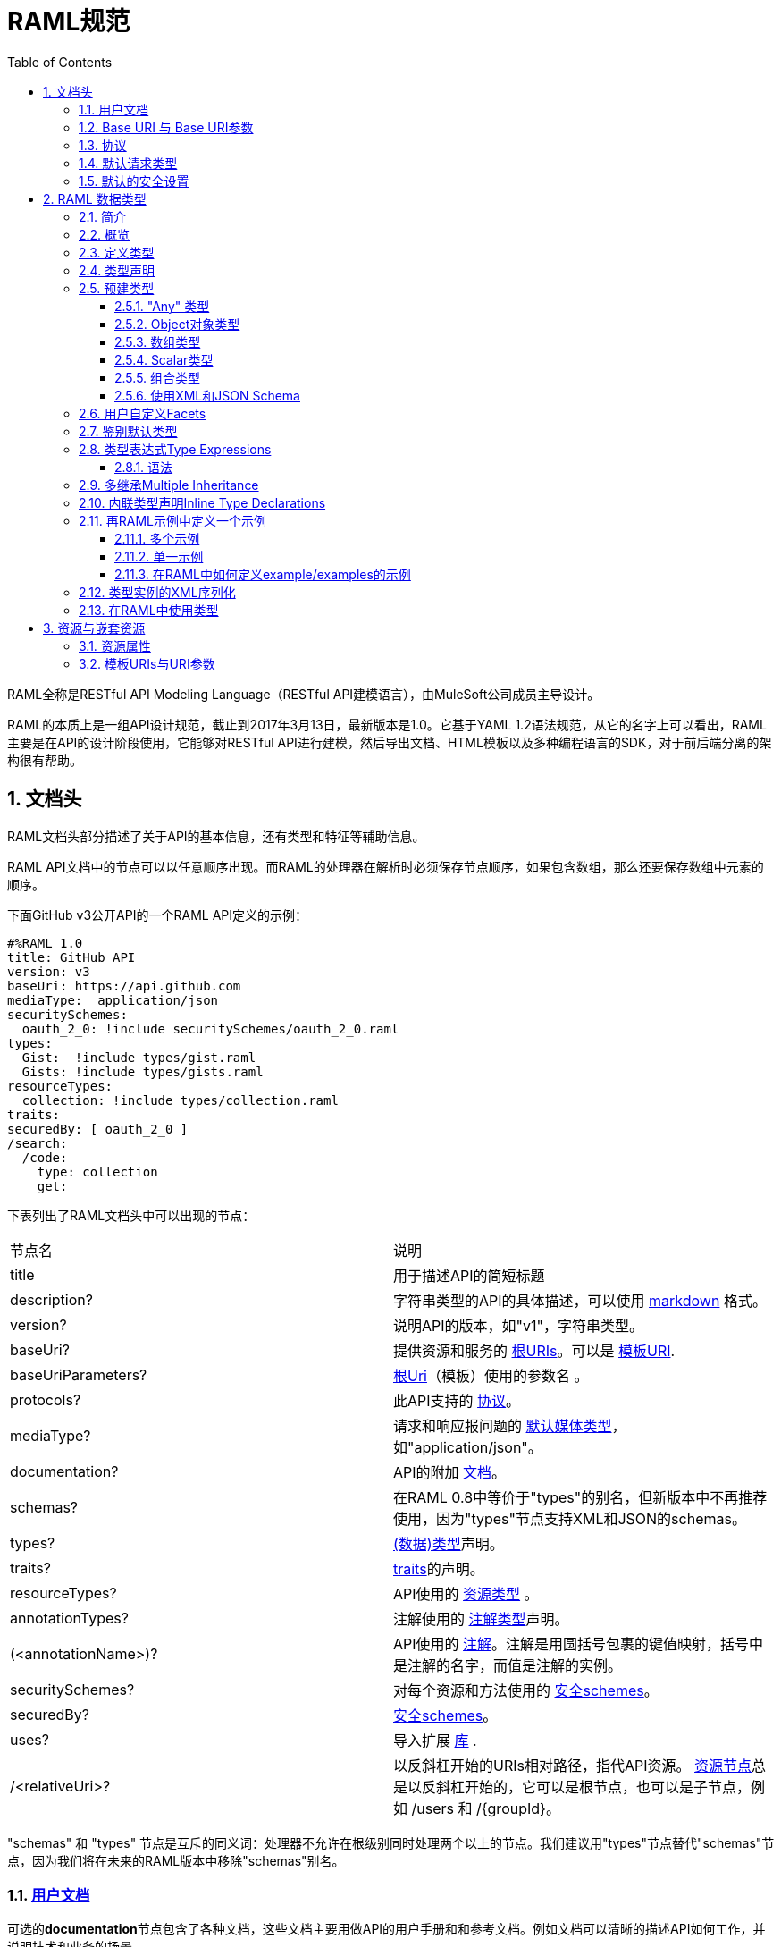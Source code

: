= RAML规范
:doctype: book
:encoding: utf-8
:lang: zh-cn
:toc: left
:toclevels: 3
:icons:
:numbered:

RAML全称是RESTful API Modeling Language（RESTful API建模语言），由MuleSoft公司成员主导设计。

RAML的本质上是一组API设计规范，截止到2017年3月13日，最新版本是1.0。它基于YAML 1.2语法规范，从它的名字上可以看出，RAML主要是在API的设计阶段使用，它能够对RESTful API进行建模，然后导出文档、HTML模板以及多种编程语言的SDK，对于前后端分离的架构很有帮助。

== 文档头

RAML文档头部分描述了关于API的基本信息，还有类型和特征等辅助信息。

RAML API文档中的节点可以以任意顺序出现。而RAML的处理器在解析时必须保存节点顺序，如果包含数组，那么还要保存数组中元素的顺序。

下面GitHub v3公开API的一个RAML API定义的示例：

[source,java]
----
#%RAML 1.0
title: GitHub API
version: v3
baseUri: https://api.github.com
mediaType:  application/json
securitySchemes:
  oauth_2_0: !include securitySchemes/oauth_2_0.raml
types:
  Gist:  !include types/gist.raml
  Gists: !include types/gists.raml
resourceTypes:
  collection: !include types/collection.raml
traits:
securedBy: [ oauth_2_0 ]
/search:
  /code:
    type: collection
    get:
----

下表列出了RAML文档头中可以出现的节点：

|====
| 节点名 | 说明
| title | 用于描述API的简短标题
| description? | 字符串类型的API的具体描述，可以使用 https://github.com/raml-org/raml-spec/blob/master/versions/raml-10/raml-10.md/#markdown[markdown] 格式。
| version? | 说明API的版本，如"v1"，字符串类型。
| baseUri? | 提供资源和服务的 https://github.com/raml-org/raml-spec/blob/master/versions/raml-10/raml-10.md/#base-uri-and-base-uri-parameters[根URIs]。可以是 https://github.com/raml-org/raml-spec/blob/master/versions/raml-10/raml-10.md/#template-uri[模板URI].
| baseUriParameters? |  https://github.com/raml-org/raml-spec/blob/master/versions/raml-10/raml-10.md/#base-uri-and-base-uri-parameters[根Uri]（模板）使用的参数名 。
| protocols? | 此API支持的 https://github.com/raml-org/raml-spec/blob/master/versions/raml-10/raml-10.md/#protocols[协议]。
| mediaType? | 请求和响应报问题的 https://github.com/raml-org/raml-spec/blob/master/versions/raml-10/raml-10.md/#default-media-types[默认媒体类型]，如"application/json"。
| documentation? | API的附加 https://github.com/raml-org/raml-spec/blob/master/versions/raml-10/raml-10.md/#user-documentation[文档]。
| schemas? | 在RAML 0.8中等价于"types"的别名，但新版本中不再推荐使用，因为"types"节点支持XML和JSON的schemas。
| types? | https://github.com/raml-org/raml-spec/blob/master/versions/raml-10/raml-10.md/#defining-types[(数据)类型]声明。
| traits? | https://github.com/raml-org/raml-spec/blob/master/versions/raml-10/raml-10.md/#resource-types-and-traits[traits]的声明。
| resourceTypes? | API使用的 https://github.com/raml-org/raml-spec/blob/master/versions/raml-10/raml-10.md/#resource-types-and-traits[资源类型] 。
| annotationTypes? | 注解使用的 https://github.com/raml-org/raml-spec/blob/master/versions/raml-10/raml-10.md/#declaring-annotation-types[注解类型]声明。
| (<annotationName>)? | API使用的 https://github.com/raml-org/raml-spec/blob/master/versions/raml-10/raml-10.md/#annotations[注解]。注解是用圆括号包裹的键值映射，括号中是注解的名字，而值是注解的实例。
| securitySchemes? | 对每个资源和方法使用的 https://github.com/raml-org/raml-spec/blob/master/versions/raml-10/raml-10.md/#security-schemes[安全schemes]。
| securedBy? | https://github.com/raml-org/raml-spec/blob/master/versions/raml-10/raml-10.md/#applying-security-schemes[安全schemes]。
| uses? | 导入扩展 https://github.com/raml-org/raml-spec/blob/master/versions/raml-10/raml-10.md/#libraries[库] .
| /<relativeUri>? | 以反斜杠开始的URIs相对路径，指代API资源。 https://github.com/raml-org/raml-spec/blob/master/versions/raml-10/raml-10.md/#resources-and-nested-resources[资源节点]总是以反斜杠开始的，它可以是根节点，也可以是子节点，例如 /users 和 /{groupId}。
|====

"schemas" 和 "types" 节点是互斥的同义词：处理器不允许在根级别同时处理两个以上的节点。我们建议用"types"节点替代"schemas"节点，因为我们将在未来的RAML版本中移除"schemas"别名。

=== https://github.com/raml-org/raml-spec/blob/master/versions/raml-10/raml-10.md/#user-documentation[用户文档]

可选的**documentation**节点包含了各种文档，这些文档主要用做API的用户手册和和参考文档。例如文档可以清晰的描述API如何工作，并说明技术和业务的场景。

documentation节点的值是一个或多个documents，每个document都必须是包含了下面两个键值对的映射：

|====
| 键值 | 描述
| title | 文档标题，必须是非空字符串。
| content | 文档内容。它必须是非空字符串，同时可以使用  https://github.com/raml-org/raml-spec/blob/master/versions/raml-10/raml-10.md/#markdown[markdown]格式。
|====

示例如下：

[source,java]
----
#%RAML 1.0
title: ZEncoder API
baseUri: https://app.zencoder.com/api
documentation:
 - title: Home
   content: |
     Welcome to the _Zencoder API_ Documentation. The _Zencoder API_
     allows you to connect your application to our encoding service
     and encode videos without going through the web interface. You
     may also benefit from one of our
     [integration libraries](https://app.zencoder.com/docs/faq/basics/libraries)
     for different languages.
 - title: Legal
   content: !include docs/legal.markdown
----

=== https://github.com/raml-org/raml-spec/blob/master/versions/raml-10/raml-10.md/#base-uri-and-base-uri-parameters[Base URI 与 Base URI参数]

可选的 **baseUri** 节点指定API的根URI，其值必须是一个字符串，同时还要符合 https://www.ietf.org/rfc/rfc2396.txt[RFC2396] 或者 https://github.com/raml-org/raml-spec/blob/master/versions/raml-10/raml-10.md/#template-uri[URI模板]规范。

如果 baseUri 值是一个 https://github.com/raml-org/raml-spec/blob/master/versions/raml-10/raml-10.md/#template-uri[URI模板]，那么可以使用base URI参数：

|====
| URI Parameter | 值
| version | 根级别版本的值
|====

任何出现在baseUri中的URI模板参数都可以通过 **baseUriParameters**  节点在API定义根路径下进行描述。baseUriParameters节点具有和 https://github.com/raml-org/raml-spec/blob/master/versions/raml-10/raml-10.md/#template-uris-and-uri-parameters[uriParameters]一样的结构和语义，除此之外它还指定了URI中的参数。

下面的 RAML API 定义使用了 https://github.com/raml-org/raml-spec/blob/master/versions/raml-10/raml-10.md/#template-uri[URI模板]作为根URI：

[source,java]
----
#%RAML 1.0
title: Salesforce Chatter REST API
version: v28.0
baseUri: https://na1.salesforce.com/services/data/{version}/chatter
----

下面的例子明确指定了一个 base URI 参数：

[source,java]
----
#%RAML 1.0
title: Amazon S3 REST API
version: 1
baseUri: https://{bucketName}.s3.amazonaws.com
baseUriParameters:
  bucketName:
    description: The name of the bucket
----

在baseAPI以一个或多个反斜杠（``/``)结束时，这些末尾的斜线会被忽略。例如下面两个资源的的相对路径是 ``http://api.test.com/common/users`` 和 ``http://api.test.com/common/users/groups``。

[source,java]
----
baseUri: http://api.test.com/common/
/users:
  /groups:
----

下面的例子更复杂，它们的实际资源路径如下：``//api.test.com//common/``, ``//api.test.com//common//users/``, and ``//api.test.com//common//users//groups//``.

[source,java]
----
baseUri: //api.test.com//common//
/:
  /users/:
    /groups//:
----

=== https://github.com/raml-org/raml-spec/blob/master/versions/raml-10/raml-10.md/#protocols[协议]

可选的 **protocols** 节点说明了API支持的协议。如果 protocaols 没有明确指定，那么一或多个protocols会被包含在baseUri节点中。protocals节点必须是非空的字符串数组，可以是HTTP和/或HTTPS，不区分大小写。

参见下方的示例：

[source,java]
----
#%RAML 1.0
title: Salesforce Chatter REST API
version: v28.0
protocols: [ HTTP, HTTPS ]
baseUri: https://na1.salesforce.com/services/data/{version}/chatter
----

=== https://github.com/raml-org/raml-spec/blob/master/versions/raml-10/raml-10.md/#default-media-types[默认请求类型]

**mediaType**这个节点是可选的，它能设置默认的请求或响应类型，

mediaType节点必须是一个字符串序列，它用于说明该URL的内容类型。你可以在 https://tools.ietf.org/html/rfc6838[RFC6838]这个网址去看看支持的媒体类型有哪些。

下面给出了一个json类型的内容的RAML文档示例，这向用户说明：如果请求中没有明确指定媒体类型，那么此API只会接受和响应JSON格式的内容。

[source,java]
----
#%RAML 1.0
title: New API
mediaType: application/json
----

下面这个示例展示了一个可以同时接收和返回Json或xml的RAML片段。

[source,java]
----
#%RAML 1.0
title: New API
mediaType: [ application/json, application/xml ]
----

你可以明确指定哪些类型的内容（Json或xml）可用于哪种请求（POST或GET操作）。下面的片段说明了 ``/list`` 会返回一个JSON或XML的资源，而``/send``只会默认返回JSON类型的资源。详情参见
 https://github.com/raml-org/raml-spec/blob/master/versions/raml-10/raml-10.md/#bodies[body]。

[source,java]
----
#%RAML 1.0
title: New API
mediaType: [ application/json, application/xml ]
types:
  Person:
  Another:
/list:
  get:
    responses:
      200:
        body: Person[]
/send:
  post:
    body:
      application/json:
        type: Another
----

=== https://github.com/raml-org/raml-spec/blob/master/versions/raml-10/raml-10.md/#default-security[默认的安全设置]

**securedBy**节点是可选的，它可以用来设置默认的安全schemes，从而为API的每一个资源的每一个方法添加保护。该节点的值可以是多个security scheme的name。详情参见 https://github.com/raml-org/raml-spec/blob/master/versions/raml-10/raml-10.md/#applying-security-schemes[Applying Security Schemes]，里面说明了应用程序如何通过继承机制解析多个security schemes。

下面的示例展示了一个API，它允许通过OAuth 2.0或者OAuth 1.1协议进行访问：

[source,java]
----
#%RAML 1.0
title: Dropbox API
version: 1
baseUri: https://api.dropbox.com/{version}
securedBy: [ oauth_2_0, oauth_1_0 ]
securitySchemes:
  oauth_2_0: !include securitySchemes/oauth_2_0.raml
  oauth_1_0: !include securitySchemes/oauth_1_0.raml
----

== RAML 数据类型

=== https://github.com/raml-org/raml-spec/blob/master/versions/raml-10/raml-10.md/#introduction-1[简介]

RAML 1.0提出了**数据类型**的概念，它提供了一种便捷而有力的描述API数据的方式。数据类型可以对数据的类型进行声明，从而为其添加可校验的特性。

数据类型可以描述URI的资源、查询参数、请求或响应头，甚至是请求或响应报文体。数据类型可以是预建的或是自定义的。预建的类型可以用于描述出现在API的任何地方的数据。自定义类型可以通过继承的方式，由预建的类型进行衍生，然后像预建的类型那样使用。继承的类型无法创建任何循环依赖，但可以被内联继承。

下面展示了一个RAML示例，它定义了一个User类型，并且声明了firstname, lastname, 以及 age 三个属性，这三个属性分别使用了预建的string和number类型。最后，我们在payload中使用了这个User类型（schema）。

[source,java]
----
#%RAML 1.0
title: API with Types
types:
  User:
    type: object
    properties:
      firstname: string
      lastname:  string
      age:       number
/users/{id}:
  get:
    responses:
      200:
        body:
          application/json:
            type: User
----

RAML类型声明类似于JSON schema定义。事实上，RAML类型可以用于替代JSON和XML schemas，或者用于作为补充。RAML类型的语法被设计得更易于使用，并且比JSON和XML的schemas更简洁，甚至比它们更灵活且更具有表现力。下面的片段展示了多个类型声明的示例：

[source,java]
----
#%RAML 1.0
title: My API with Types
mediaType: application/json
types:
  Org:
    type: object
    properties:
      onCall: AlertableAdmin
      Head: Manager
  Person:
    type: object
    properties:
      firstname: string
      lastname:  string
      title?:    string
  Phone:
    type: string
    pattern: "[0-9|-]+"
  Manager:
    type: Person
    properties:
      reports: Person[]
      phone:  Phone
  Admin:
    type: Person
    properties:
      clearanceLevel:
        enum: [ low, high ]
  AlertableAdmin:
    type: Admin
    properties:
      phone: Phone
  Alertable: Manager | AlertableAdmin
/orgs/{orgId}:
  get:
    responses:
      200:
        body:
          application/json:
            type: Org
----


=== 概览

这一节是一个概览。

RAML类型系统的灵感来源于Java，同时又和XSD和Json Schemas类似。

RAML类型概览：

*   Types和Java类很相似。
    **   Types借鉴了JSON Schema，XSD，以及其他面向对象语言的类型的特性。
*   你可以通过继承其他类型来定义一个新的类型。
    **   和Java不同，RAML类型可以进行多继承。
*   Types可以划分为四种：外部（扩展）类型、对象类型、数组类型、scalar（标量）类型。
*   Types可以定义两种成员：**properties（属性）**和**facets（面）**。二者都可以被继承。
    **   **Properties（属性）**非常常见，对象由属性组成。
    **   **Facets（面）**是比较特别配置，你可以通过facet值的特征来描述类型。例如minLength（最小长度）和maxLength(最大长度）。
*   只有对象类型可以声明属性，但所有的类型都可以声明facets（面）。
*   你可以通过实现facets，给facets一个具体的值，从而指定scalar类型。
*   为了指定一个对象类型，你需要定义属性。

=== https://github.com/raml-org/raml-spec/blob/master/versions/raml-10/raml-10.md/#defining-types[定义类型]

类型可以通过继承API预定义类型来声明一个新的类型，在API的根节点下，**types**节点是可选的，你也可以直接包含另一个RAML库。你应该使用 https://github.com/raml-org/raml-spec/blob/master/versions/raml-10/raml-10.md/#type-declarations[键值对（map）]的方式来声明一个类型，就像下面这样：

[source,java]
----
types:
  Person: # key name
    # value is a type declaration
----

=== https://github.com/raml-org/raml-spec/blob/master/versions/raml-10/raml-10.md/#type-declarations[类型声明]

类型声明可以通过添加功能性facets（例如属性）或非功能性的facets（例如描述），来引用、封装或者继承其他类型，同样，也可以使用指代其他类型的**类型表达式**。下面的表格展示了所有类型声明可以使用的facet：

|====
| Facet | 描述
| default? | 类型的默认值。API请求如果没有找到实例的类型，例如一个查询参数没有被指定类型时，API必须将其指定为default中描述的一种默认类型。类似的，API响应如果没有指定实例类型，那么客户端必须将服务器响应的实例指定为default中描述的特定类型。URI参数则比较特殊，如果某个指定了默认facet的URI参数没有获取到，那么客户端必须用一个默认值来代替它。
| schema? | 等价于"type"的别名，RAML 0.8中已经不再建议使用。后续的RAML API版本中会将此Facet移除，并用"type"来替代它。"type"同时支持XML和Json。
| type? | 当前类型继承或封装的一个类型。它的值只能是：a) 用户自定义类型名； b) RAML预建类型名(object对象, array数组, 或者scalar类型； c) 一个内联（匿名）类型的声明。
| example? | 一个关于此类型如何使用的示例。可以通过文档生成器来生成一个此类的对象的值，在"examples"facet被定义的时候，此facet不可用。详情参见 https://github.com/raml-org/raml-spec/blob/master/versions/raml-10/raml-10.md/#defining-examples-in-raml[Examples]。
| examples? | 此类型的示例（多个）。详情参见 https://github.com/raml-org/raml-spec/blob/master/versions/raml-10/raml-10.md/#defining-examples-in-raml[Examples]。
| displayName? | 可选的facet，用于向阅读者展示一个友好的名称。
| description? | 类型的详细描述。它的值可以是字符串，也可以是 https://github.com/raml-org/raml-spec/blob/master/versions/raml-10/raml-10.md/#markdown[markdown]格式。
| (<annotationName>)? | 此API所使用的https://github.com/raml-org/raml-spec/blob/master/versions/raml-10/raml-10.md/#annotations[注解]。每个注解都是用括号包围起来的键值对。
| facets? | 附加的一个Map，它会为每一个继承此类型的子类型添加此facets限制。详情参见 https://github.com/raml-org/raml-spec/blob/master/versions/raml-10/raml-10.md/#user-defined-facets[用户自定义Facets] 。
| xml? | 为此类型添加 https://github.com/raml-org/raml-spec/blob/master/versions/raml-10/raml-10.md/#xml-serialization-of-type-instances[类型实例的XML序列化]功能。
| enum? | 此类型可用的枚举值，可以是数组。当配置此facet之后，此类型的值只能是此facet列表的值中的其中之一。
|====

"schema"和"type"这两个facets只能择一而使用，下面是两个错误的示例：

[source,java]
----
types:
  Person:
    schema: # invalid as mutually exclusive with `type`
    type: # invalid as mutually exclusive with `schema`
----

[source,java]
----
/resource:
  get:
    responses:
      200:
        body:
          application/json: # start type declaration
            schema: # invalid as mutually exclusive with `type`
            type: # invalid as mutually exclusive with `schema`
----

官方建议用"type"来代替"schema"，因为schema在后续RAML版本中不再建议使用，而且"type"标签同时支持XML和JSON schema。

=== 预建类型

RAML类型系统定义了下列预建类型：

*   https://github.com/raml-org/raml-spec/blob/master/versions/raml-10/raml-10.md/#the-any-type[any任意]
*   https://github.com/raml-org/raml-spec/blob/master/versions/raml-10/raml-10.md/#object-type[object对象]
*   https://github.com/raml-org/raml-spec/blob/master/versions/raml-10/raml-10.md/#array-type[array数组]
*   https://github.com/raml-org/raml-spec/blob/master/versions/raml-10/raml-10.md/#union-type[union组合]类型表达式
*   https://github.com/raml-org/raml-spec/blob/master/versions/raml-10/raml-10.md/#scalar-types[scalar类型]：number数字, boolean布尔, string字符串, date-only单日期, time-only单时间, datetime-only单日期时间, datetime日期时间, file文件, integer整型, 或者nil空。

作为附加的预建类型，RAML类型系统也允许定义  https://github.com/raml-org/raml-spec/blob/master/versions/raml-10/raml-10.md/#using-xml-and-json-schema[JSON或XML schema]。

下图展示了一个继承树，所有的类型都是由顶级类型 ``any`` 派生出来的：

image::images/Image-070417-112719.432.png[]

==== "Any" 类型

任何类型的都是由 ``any``类型派生出来的，所有类型都默认继承它（无论你是否显式继承）。上图中的基本类型都派生自``any``，``any``是所有类型的顶级父类。在RAML中，``any``的角色类似于Java语言中的Object所扮演的角色，所有Java类型都直接或间接的继承自Object类。

``any``类型没有facets。

==== https://github.com/raml-org/raml-spec/blob/master/versions/raml-10/raml-10.md/#object-type[Object对象类型]

所有包含在继承树中的预建对象基类都可以在声明中使用下列facets：

|====
| Facet | 描述
| properties? | 此类的实例可以或必须拥有的 https://github.com/raml-org/raml-spec/blob/master/versions/raml-10/raml-10.md/#property-declarations[属性]。
| minProperties? | 此类的实例所允许的此属性的最小数值。
| maxProperties? | 此类的实例所允许的此属性的最大数值。
| additionalProperties? | 此对象实例是否包含 https://github.com/raml-org/raml-spec/blob/master/versions/raml-10/raml-10.md/#additional-properties[附加的属性]。  

**默认值：** ``true``
| discriminator? | 由于联合或者继承会导致payloads包含一个模糊的类型，所以可能需要在运行时分辨一个类的具体类型。此facet的值可以是一个已声明的类型的``属性``名。在内联（匿名）类中无法使用，也无法使用非scalar属性 https://github.com/raml-org/raml-spec/blob/master/versions/raml-10/raml-10.md/#using-discriminator[进行辨别]。
| discriminatorValue? | 标识声明的类型，只能用于声明了``discriminator``facet的类型中。它的值必须能够在类型的层次中唯一标识一个对象。此facet不支持内联类型声明。 

**默认值：** 类型的名字。
|====

对象类型必须显式继承自预建的object类型：

[source,java]
----
#%RAML 1.0
title: My API With Types
types:
  Person:
    type: object
    properties:
      name:
        required: true
        type: string
----

===== https://github.com/raml-org/raml-spec/blob/master/versions/raml-10/raml-10.md/#property-declarations[属性声明]

对象类型的属性由可选的**properties** facet进行定义。RAML规范把"properties" facet的值叫做 "属性声明"。属性声明是一个键值对，键是可以用于类型实例的有效属性名，值是类型名或内联（匿名）类型声明。

无论属性是必须的还是可选的，属性声明都可以被指定。

|====
| Facet | 描述
| required? | 指定一个属性是否是必须的。

**默认值：** ``true``.
|====

下面的示例为一个对象类型声明了两个属性：

[source,java]
----
types:
  Person:
    properties:
      name:
        required: true
        type: string
      age:
        required: false
        type: number
----

下列示例展示了一个通用的惯例：

[source,java]
----
types:
  Person:
    properties:
      name: string # equivalent to ->
                   # name:
                   #  type: string
      age?: number # optional property; equivalent to ->
                   # age:
                   #  type: number
                   #  required: false
----

在``required`` facet作用于某个类型声明中的某个属性时，任何对于属性名的问题标记都是针对属性名的一部分，而不是作为一个可选属性的指示器。

[source,java]
----
types:
  profile:
    properties:
      preference?:
        required: true
----

``profile``类型具有一个叫做``preference?``的属性，它可以包含附加的问题标记。下列代码段展示了两种可选的使用``preference?``的方式：

[source,java]
----
types:
  profile:
    properties:
      preference?:
        required: false
----

或

[source,java]
----
types:
  profile:
    properties:
      preference??:
----

.注意：
对象类型不包含"属性" facet时，那么此对象就会被认为是无约束的对象，它可以包含任何类型的任何属性。

===== https://github.com/raml-org/raml-spec/blob/master/versions/raml-10/raml-10.md/#additional-properties[附加属性]

默认情况下，任何对象的实例都可以拥有附加的属性，而不仅仅是规范中的数据类型``properties`` facet。下面的代码展示了之前章节声明的数据类型``Person``的对象实例。

[source,java]
----
Person:
  name: "John"
  age: 35
  note: "US" # valid additional property `note`
----

``note``属性没有明确在``Person``数据类型中声明，但它仍然有效，因为所有的附加类型都是默认生效的，而无论是否被显式声明。

为了约束附加属性，你可以设置 ``additionalProperties`` facet的值为``false``，你也可以指定正则表达式patterns来匹配需要设置的键，并为它们添加约束。后文中我们会把它们统称为``pattern属性``。patterns是由成对的``/``字符来界定，就像下面这样：

[source,java]
----
#%RAML 1.0
title: My API With Types
types:
  Person:
    properties:
      name:
        required: true
        type: string
      age:
        required: false
        type: number
      /^note\d+$/: # restrict any properties whose keys start with "note"
                   # followed by a string of one or more digits
        type: string
----

这一pattern属性可以为所有以"note"字符串开头的键添加附加属性约束。下面的示例中，``note``属性对于"US"是生效的，但对于同名的``note``属性则无效，因为它的值是一个数字类型而不是字符串类型。

[source,java]
----
Person:
  name: "John"
  age: 35
  note: 123 # not valid as it is not a string
  address: "US" # valid as it does not match the pattern
----

可以通过下列方式，强制所有被附加的属性都是字符串，而不管它们的键值是什么：

[source,java]
----
#%RAML 1.0
title: My API With Types
types:
  Person:
    properties:
      name:
        required: true
        type: string
      age:
        required: false
        type: number
      //: # force all additional properties to be a string
        type: string
----

如果pattern属性正则表达式同时匹配了一个已经被明确声明的属性，那么正则将让位于明确声明的属性。如果同时有两个正则表达式同时匹配了一个属性名，那么先声明的正则优先。

更进一步，如果对于给定的类型定义，``additionalProperties``是``false``(显式或内联方式指定)，那么就不允许使用partten属性；相反，如果``additionalProperties``是``true``（或未指定），那么则允许使用pattern属性。

===== https://github.com/raml-org/raml-spec/blob/master/versions/raml-10/raml-10.md/#object-type-specialization[对象类型的特性]

你可以通过继承其他对象类型来声明对象类型。子类会继承父类所有的属性。在下列示例中，``Employee``继承了父类``Person``的所有属性：

[source,java]
----
#%RAML 1.0
title: My API With Types
types:
  Person:
    type: object
    properties:
      name:
        type: string
  Employee:
    type: Person
    properties:
      id:
        type: string
----

子类还可以重写父类的属性，但有如下两个约束：1) 父类中的必填属性无法在子类中改为可选属性； 2) 父类中声明的属性在子类中只能具象化为更明确的类型，而不能被修改为其他类型。

===== https://github.com/raml-org/raml-spec/blob/master/versions/raml-10/raml-10.md/#using-discriminator[使用鉴别器]

当payloads由于组合或者继承的原因包含了一个模糊类型的时候，它通常能在运行时确定为不同类型的实例，这在payload被反序列化为静态类型语言时经常发生。

RAML处理器可以提供一种自动选择类型的机制，一个简单办法是通过关联的类型对象中某些唯一的特征来确定运行时类型。

你可以使用``discriminator`` facet来设置对象属性的名字。该名字的对象属性会被用于鉴别更具体的类型。``discriminatorValue``可以用于保存标识某一具体对象的类型的值。默认情况下，``discriminatorValue``和类型名相同。

下面是使用``discriminator``的示例：

[source,java]
----
#%RAML 1.0
title: My API With Types
types:
  Person:
    type: object
    discriminator: kind # refers to the `kind` property of object `Person`
    properties:
      kind: string # contains name of the kind of a `Person` instance
      name: string
  Employee: # kind can equal `Employee`; default value for `discriminatorValue`
    type: Person
    properties:
      employeeId: integer
  User: # kind can equal `User`; default value for `discriminatorValue`
    type: Person
    properties:
      userId: integer
----

[source,java]
----
data:
  - name: A User
    userId: 111
    kind: User
  - name: An Employee
    employeeId: 222
    kind: Employee
----

你也可以为每个类重写``discriminatorValue``。下面的示例通过小写字母来重新指定``discriminatorValue的默认值：

[source,java]
----
#%RAML 1.0
title: My API With Types
types:
  Person:
    type: object
    discriminator: kind
    properties:
      name: string
      kind: string
  Employee:
    type: Person
    discriminatorValue: employee # override default
    properties:
      employeeId: string
  User:
    type: Person
    discriminatorValue: user # override default
    properties:
      userId: string
----

[source,java]
----
data:
  - name: A User
    userId: 111
    kind: user
  - name: An Employee
    employeeId: 222
    kind: employee
----

``discriminator``和``discriminatorValue``都不能用于内联类型或者组合类型。

[source,java]
----
# valid whenever there is a key name that can identify a type
types:
  Device:
    discriminator: kind
    properties:
      kind: string
----

[source,java]
----
# invalid in any inline type declaration
application/json:
   discriminator: kind
   properties:
     kind: string
----

[source,java]
----
# invalid for union types
PersonOrDog:
   type: Person | Dog
   discriminator: hasTail
----

==== https://github.com/raml-org/raml-spec/blob/master/versions/raml-10/raml-10.md/#array-type[数组类型]

数组类型可以用方括号``[]``这种 https://github.com/raml-org/raml-spec/blob/master/versions/raml-10/raml-10.md/#type-expressions[类型表达式]来标识，也可以在``type`` facet中使用``array``值来指定。如果你定义了一个顶级数组类型，例如``Emails``，那么你可以通过下列facet来对数组类型进行进一步的约束：

|====
| Facet | 说明
| uniqueItems? | 布尔值。可以用于指示此数组的元素是否必须唯一。
| items? | 表明此数组的元素继承自哪里。可以引用已存在的类型，也可以引用内联 https://github.com/raml-org/raml-spec/blob/master/versions/raml-10/raml-10.md/#type-declaration[类型声明]。
| minItems? | 数组中最少需要几个元素。此值必须大于等于0。

**默认值：** ``0``.
| maxItems? | 数组中最多能用几个元素，此值必须大于等于0。  

**默认值：** ``2147483647``.
|====

下列两个示例都是有效的：

[source,java]
----
types:
  Email:
    type: object
    properties:
      subject: string
      body: string
  Emails:
    type: Email[]
    minItems: 1
    uniqueItems: true
    example: # example that contains array
      - # start item 1
        subject: My Email 1
        body: This is the text for email 1.
      - # start item 2
        subject: My Email 2
        body: This is the text for email 2.  
----

[source,java]
----
types:
  Email:
    type: object
    properties:
      name:
        type: string
  Emails:
    type: array
    items: Email
    minItems: 1
    uniqueItems: true
----

type facet中使用 ``Email[]``和使用``type: array``是等价的。``items`` facet定义了每个数组元素都必须继承自``Email``类型。

==== https://github.com/raml-org/raml-spec/blob/master/versions/raml-10/raml-10.md/#scalar-types[Scalar类型]

RAML定义了一些预建的scalar类型，它们都必须遵从一些预定义的约束。

===== https://github.com/raml-org/raml-spec/blob/master/versions/raml-10/raml-10.md/#string[字符串string]

JSON字符串具有如下facets：

|====
| Facet | 说明
| pattern? | 此字符串必须匹配的正则表达式。
| minLength? | 此字符串的最小长度，必须大于等于0。

**默认值：** ``0``
| maxLength? | 此字符串的最大长度，必须大于等于0。

**默认值：** ``2147483647``
|====

示例：

[source,java]
----
types:
  Email:
    type: string
    minLength: 2
    maxLength: 6
    pattern: ^note\d+$
----


===== https://github.com/raml-org/raml-spec/blob/master/versions/raml-10/raml-10.md/#number[数字Number]

任何JSON数字（ https://github.com/raml-org/raml-spec/blob/master/versions/raml-10/raml-10.md/#integer[整型integer]也算）都包含以下facets：

|====
| Facet | 说明
| minimum? | 此参数的最小值，此facet只能用于number或者integer。
| maximum? | 此参数的最大值，此facet只能用于number或者integer。
| format? | 此值的格式，只能是 int32, int64, int, long, float, double, int16, int8 其中之一。
| multipleOf? | 如果数值能够被multipleOf中的值整除，那么它是一个有效值。
|====

例如：

[source,java]
----
types:
  Weight:
    type: number
    minimum: 3
    maximum: 5
    format: int64
    multipleOf: 4
----

===== https://github.com/raml-org/raml-spec/blob/master/versions/raml-10/raml-10.md/#integer[整型Integer]

JSON numbers的子集，包含正整数和负整数。integer类型从 https://github.com/raml-org/raml-spec/blob/master/versions/raml-10/raml-10.md/#number[数值类型number]集成了它的facets。

[source,java]
----
types:
  Age:
    type: integer
    minimum: 3
    maximum: 5
    format: int8
    multipleOf: 1
----

===== https://github.com/raml-org/raml-spec/blob/master/versions/raml-10/raml-10.md/#boolean[布尔型Boolean]

JSON布尔类型没有任何facets。

[source,java]
----
types:
  IsMarried:
    type: boolean
----

===== https://github.com/raml-org/raml-spec/blob/master/versions/raml-10/raml-10.md/#date[日期Date]

必须支持如下日期类型：


|====
| Type | Description
| date-only | http://xml2rfc.ietf.org/public/rfc/html/rfc3339.html#anchor14[RFC3339]规范中的全日期符号，格式是``yyyy-mm-dd``。不支持时间与时区时间的符号。
| time-only | http://xml2rfc.ietf.org/public/rfc/html/rfc3339.html#anchor14[RFC3339]规范中的时间部分，格式是 ``hh:mm:ss[.ff...]``。不支持日期或者时区时间的符号。
| datetime-only | 将date-only与time-only结合，并通过T分割，格式为 ``yyyy-mm-ddThh:mm:ss[.ff...]``。不支持时区时间。
| datetime | 下列格式之一的时间戳： 如果 __format__ 未指定，或者指定了 ``rfc3339``，那么使用 http://xml2rfc.ietf.org/public/rfc/html/rfc3339.html#anchor14[RFC3339]规范中``date-time``的格式，如果 __format__被指定为 ``rfc2616``，那么则使用 https://www.ietf.org/rfc/rfc2616.txt[RFC2616]规范定义的格式。
|====


只有在类型是 __datetime__ 的时候 __format__ 这个facet才能够起作用，并且 __format__ 的值必须是 ``rfc3339`` 或者 ``rfc2616`` 二者之一，任何其他的值都是无效的。

[source,java]
----
types:
  birthday:
    type: date-only # no implications about time or offset
    example: 2015-05-23
  lunchtime:
    type: time-only # no implications about date or offset
    example: 12:30:00
  fireworks:
    type: datetime-only # no implications about offset
    example: 2015-07-04T21:00:00
  created:
    type: datetime
    example: 2016-02-28T16:41:41.090Z
    format: rfc3339 # the default, so no need to specify
  If-Modified-Since:
    type: datetime
    example: Sun, 28 Feb 2016 16:41:41 GMT
    format: rfc2616 # this time it's required, otherwise, the example format is invalid
----

===== https://github.com/raml-org/raml-spec/blob/master/versions/raml-10/raml-10.md/#file[文件File]

**file**类型可以包含从表单发送过来的内容。在这一类型用于web表单内容提交时，它应该是通过有效的JSON格式进行提交。文件内容应该编码为base64字符串。

|====
| Facet | 说明
| fileTypes? | 文件中有效内容类型的字符串的列表。文件类型为 ``*/*`` 时必须是一个有效值。
| minLength? | 指定参数的最小字节数，此值必须大于等于0。

**默认值：** ``0``
| maxLength? | 指定参数的最大字节数，此值必须大于等于0。

**默认值：** ``2147483647``
|====

[source,java]
----
types:
  userPicture:
    type: file
    fileTypes: ['image/jpeg', 'image/png']
    maxLength: 307200
  customFile:
    type: file
    fileTypes: ['*/*'] # 允许任一文件类型。
    maxLength: 1048576
----

===== https://github.com/raml-org/raml-spec/blob/master/versions/raml-10/raml-10.md/#nil-type[空类型Nil]

在RAML中，``nil``是一种scalar类型，它只允许nil（空）数据值。特别的，YAML中只允许YAML的``null``（或者等价的``~``），JSON中只允许JSON的``null``，XML中只允许XML的 ``xsi:nil``。在头部，URI参数和查询参数中，``nil``类型只允许字符串值"nil"(大小写敏感)；反过来，如果在字符串中发现了"nil"值（大小写敏感），那么说明它的类型是nil，它将被反序列化为nil值。

在下列示例中，对象类型具有两个必填参数，``name``和``comment``，二者默认类型都是``string``。在``example``中，``name``被分配了一个字符串值，但comment是nil，但这是不被允许的，因为RAML只接收字符串。

[source,java]
----
types:
  NilValue:
    type: object
    properties:
      name:
      comment:
    example:
      name: Fred
      comment: # 不允许不填值。
----

下列示例展示了给``comment``一个``nil``类型。

[source,java]
----
types:
  NilValue:
    type: object
    properties:
      name:
      comment: nil
    example:
      name: Fred
      comment: # 不允许给值。
----

下列示例展示了如何在组合中使用可空（nilable）属性：

[source,java]
----
types:
  NilValue:
    type: object
    properties:
      name:
      comment: nil | string # equivalent to ->
                             # comment: string?
    example:
      name: Fred
      comment: # 无论是否提供值给它都可以。
----

声明属性的类型为``nil``，意味着类型实例中缺乏该值。在RAML上下文中需要一个``nil``类型的值（相对于类型声明），在YAML中通常使用``null``。如果type是 ``nil | number``，那么你可以使用 ``enum: [ 1, 2, ~]``，或者更进一步 ``enum: [ 1, 2, !!null ""]`` ；在非内联符号中，你也可以完全忽略此值。

==== https://github.com/raml-org/raml-spec/blob/master/versions/raml-10/raml-10.md/#union-type[组合类型]

组合类型允许数据的类型从多个类型中择一而用。组合类型通过使用竖线(``|``)来连接多个类型来使用，这些被连接起来的类型被当做组合类型的超类。在下列示例中，``Device``类型可以是``Phone``或者``Notebook``这两个类型的其中之一。

[source,java]
----
#%RAML 1.0
title: My API With Types
types:
  Phone:
    type: object
    properties:
      manufacturer:
        type: string
      numberOfSIMCards:
        type: number
      kind: string
  Notebook:
    type: object
    properties:
      manufacturer:
        type: string
      numberOfUSBPorts:
        type: number
      kind: string
  Device:
    type: Phone | Notebook
----

当且仅当它满足其中一个父类的全部约束时，联合类型的实例才是有效的。当且仅当实例是至少一个超类的有效实例，并且此超类可以由类层次中通过扩展全部组合类型来获取到，那么此实例才是有效的。当一个实例被通过操作这一扩展，并且为所有超类匹配其实例来进行反序列化操作时，从最左边开始处理到最右边；在首次找到成功匹配的基类时，那就用它来反序列化此实例。

下列示例定义了两个类型和一个包含了二者的第三个联合类型：

[source,java]
----
types:
  CatOrDog:
    type: Cat | Dog # elements: Cat or Dog
  Cat:
    type: object
    properties:
      name: string
      color: string
  Dog:
    type: object
    properties:
      name: string
      fangs: string
----

下列示例是一个有效的``CatOrDog``实例：

[source,java]
----
CatOrDog: # follows restrictions applied to the type 'Cat'
  name: Musia,
  color: brown
----

想象一下一个更复杂的联合类示例，它使用了多继承：

[source,java]
----
types:
   HasHome:
     type: object
     properties:
       homeAddress: string
   Cat:
     type: object
     properties:
       name: string
       color: string
   Dog:
     type: object
     properties:
       name: string
       fangs: string       
   HomeAnimal: [ HasHome ,  Dog | Cat ]
----

这种情况下，``HomeAnimal``具有两个超类，``HasHome``和一个匿名联合类，它通过``Dog | Cat``这个类型表达式来定义。

对``HomeAnimal``类型的验证包含了对它的每一个父类的验证，以及联合类型中每一个元素类型的验证。在这种特殊情况下，处理器必须测试``[HasHome, Dog]``和``[HasHome, Cat]``是否是有效类型。

如果你继承了两个联合类型，处理器必须对每个可能的组合进行校验。例如，校验下述``HomeAnimal``类型时，处理器必须测试六种可能的组合：``[HasHome, Dog ]``, ``[HasHome, Cat ]``, ``[HasHome, Parrot]``, ``[IsOnFarm, Dog ]``, ``[IsOnFarm, Cat ]``, and ``[IsOnFarm, Parrot]``。

[source,java]
----
types:
   HomeAnimal: [ HasHome | IsOnFarm ,  Dog | Cat | Parrot ]
----

==== https://github.com/raml-org/raml-spec/blob/master/versions/raml-10/raml-10.md/#using-xml-and-json-schema[使用XML和JSON Schema]

RAML允许使用XML和JSON schema来描述API请求和响应的报文体，这一功能通过把schemas集成到数据类型系统中来实现。

下列示例展示了如何包含一个扩展的JSON schema到顶层类型定义中以及报文体声明中：

[source,java]
----
types:
  Person: !include person.json
----

[source,java]
----
/person:
  get:
    responses:
      200:
        body:
          application/json:
            type: !include person.json
----

RAML处理器不允许对XML或JSON schema中定义的类型进行任何继承或专门化，也不允许他们出现在有效的 https://github.com/raml-org/raml-spec/blob/master/versions/raml-10/raml-10.md/#type-expressions[类型表达式]中。因此，你无法定义这些类的子类，也无法为它们声明任何新的属性，无法添加约束，设置facets，也无法声明facets。但你可以通过添加annotations、examples、display name或者description来对它们进行简单封装。

下列示例展示了一个有效声明：

[source,java]
----
types:
  Person:
    type: !include person.json
    description: this is a schema describing person
----

下列示例展示了一个无效的类型声明，因为它继承了JSON schema的特征，并添加了附加属性：

[source,java]
----
types:
  Person:
    type: !include person.json
    properties: # invalid
      single: boolean
----

下面是另一个无效示例，因为``Person``在另一个类型中被当作一个属性类型来使用：

[source,java]
----
types:
  Person:
    type: !include person.json
    description: this is a schema describing person
  Board:
    properties:
      members: Person[] # invalid use of type expression '[]' and as a property type
----

RAML处理器必须能够解释、使用JSON schema和XML schema。

XML schema或者JSON schema禁止用于不支持XML格式或JSON格式的媒体类型数据。XML和JSON schemas也禁止声明与查询参数、查询字符串、URI参数和报文头。

``schemas``、``types``节点和``schema``、``type``节点类似，它们是同义词，并且相互排斥。但你更应该使用``types``或者``type``，因为``schemas``和``schema``在未来的RAML版本中可能会被移除。

===== https://github.com/raml-org/raml-spec/blob/master/versions/raml-10/raml-10.md/#references-to-inner-elements[引用内部元素]

有时候，引用在schema中定义的元素非常重要。RAML允许你通过URL fragment进行引用，就像下面这样：

----
type: !include elements.xsd#Foo
----

在引用一个schema的内部元素时，RAML处理器必须对它进行一些特殊校验。RAML规范支持引用任何有效的JSON schema中的内部元素、任何全局定义元素、XML schemas中的复杂类型。但有如下限制：

*   校验XML或者JSON实例的内部元素时，必须对XML或者JSON schema进行同样的校验。 
*   对于XML实例结构的判断，可以引用XSD中的复杂类型，但如果复杂类型没有在顶级XML元素中定义一个名字，那么此类型无法用于序列化XML实例。

=== 用户自定义Facets

Facets为类型添加了各种附加的约束，例如数字类型numbers的``minimum``和``maximum``，scalars类型的``enum`` facet。除了RAML预建的facets之外，用户也可以根据需要，为各种类型自定义facets。

用户自定义facet可以在类型声明中使用``facets``这一facet进行声明（很绕是吧，就是这么绕）。``facets``的值是一个map。map的键是自定义facet的名字。其中的值代表可用于此自定义facet中的值。自定义facet声明的语法和 https://github.com/raml-org/raml-spec/blob/master/versions/raml-10/raml-10.md/#property-declarations[属性声明]的语法是一样的。facet根据不同的值对类型的实例进行约束，而不约束类型本身。

facet的名字不允许用左括号开始，从而与注解annotations进行区分。在类型type中，用户自定义的facet不能与类型的预建facets同名，也不允许与该类的继承树中的任何父类中的任何facet同名。

若类型中的facet声明为必填项，那么任何type的子类都必须为此facet定义一个值。

下列是一个示例，它为dates添加了约束，不允许dates是一个节假日：

[source,java]
----
#%RAML 1.0
title: API with Types
types:
  CustomDate:
    type: date-only
    facets:
      onlyFutureDates?: boolean # 对于`PossibleMeetingDate`是可选的
      noHolidays: boolean # 对于`PossibleMeetingDate`是必填项
  PossibleMeetingDate:
    type: CustomDate
    noHolidays: true
----

在此示例中，我们声明了``noHolidays``，并为它定义了一个对日期实例的约束，描述日期能否是节假日。任何继承此类型（CustomDate）的子类都必须为它设置一个值，要么true，要么false，就像上例中的``PossibleMeetingDate``。

用户自定义facets并不属于RAML规范的一部分，因此RAML处理器无需对它们进行标准化处理。RAML处理器可以选择处理或不处理用户自定义facets。在上面的例子中，RAML处理器无需赋予``noHolidays``任何含义，所以也不必纠结``PossibleMeetingDate``这一实例中的``noHolidays``的值到底是true还是false。

=== https://github.com/raml-org/raml-spec/blob/master/versions/raml-10/raml-10.md/#determine-default-types[鉴别默认类型]

RAML处理器必须能够鉴别通过如下规则声明的类型的默认类型：

*   当且仅当类型声明中包含了一个``properties``facet，那么它的默认类型就应该是``object``。下列示例展示了这一规则：

[source,java]
----
types:
  Person:
    type: object
    properties:
----

这一规则也可以用下面的格式：
    
[source,java]
----
types:
  Person:
    # 默认类型是`object`，无需显式定义
    properties:
----

*   当且仅当类型声明既不包含``properties``facet，也不包含``type``或``schema``facet时，默认类型才是``string``。下列片段展示了这一规则：

[source,java]
----
types:
  Person:
    properties:
      name: # 无需指定type或schema，默认类型是`string`。
----

*   任何``body``节点如果不包含``properties``，``type``或``schema``，那么默认类型则是``any``。例如：

[source,java]
----
body:
  application/json:
    # 默认类型是`any`
----

如果已经定义了默认媒体类型，那么就可以不再声明，就像下面这样：

[source,java]
----
body:
  # 默认类型是`any`
----

当然，所有规则都可以被明确的重写到类型定义中：

[source,java]
----
types:
  Person:
    properties:
      name:
        type: number
----

=== https://github.com/raml-org/raml-spec/blob/master/versions/raml-10/raml-10.md/#type-expressions[类型表达式Type Expressions]

类型表达式提供了强大的方式来引用和定义类型。类型表达式可以被用于任何可以使用type的地方。最简单的类型表达式就是一个类型的名字。通过使用类型表达式，你可以设计类型组合、数组、maps以及其他一些有趣的玩意。

|====
| 表达式 | 说明
| ``Person`` | 最简单的类型表达式：一个简单类
| ``Person[]`` | 一个Person对象的数组
| ``string[]`` | 一个scalars字符串的数组
| ``string[][]`` | 一个scalars字符串的二维数组
| ``string \| Person`` | 一个联合类型，要么它是一个string，要么它是一个Person
| ``(string | Person)[]`` | 上一个类型的数组
|====

类型表达式可以被用于任何能够使用类型的地方：

[source,java]
----
#%RAML 1.0
title: My API With Types

types:
  Phone:
    type: object
    properties:
      manufacturer:
        type: string
      numberOfSIMCards:
        type: number
  Notebook:
    type: object
    properties:
      manufacturer:
        type: string
      numberOfUSBPorts:
        type: number
  Person:
    type: object
    properties:
      devices: ( Phone | Notebook )[]
      reports: Person[]
----

你甚至可以从一个类型表达式进行继承：

[source,java]
----
#%RAML 1.0
title: My API With Types
types:
  Phone:
    type: object
    properties:
      manufacturer:
        type: string
      numberOfSIMCards:
        type: number
  Notebook:
    type: object
    properties:
      manufacturer:
        type: string
      numberOfUSBPorts:
        type: number
  Devices:
    type:  ( Phone | Notebook )[]
----

这个例子声明了两个复杂类型：Phone和Notebook。也声明了一个Phone和Notebook联合到一起的一个组合类的数组类（没错，表述起来就是这么绕），并为这个数组类定义了一个别名（type alias）Devices。你可以通过这种办法为其他复杂类型添加一个简单的名字，也可以为其加上其他附加的属性，例如description或者annotations。

==== https://github.com/raml-org/raml-spec/blob/master/versions/raml-10/raml-10.md/#grammar[语法]

类型表达式是预建类型或者自定义类型再结合某些符号的表达式，比如下面这些：


|====
| 表达式组合| 说明 | 例子
| type name | 类型的名称，构建类型表达式的最基本的模块，它是一种最简单的类型表达式。 | ``number:``是一种预建类型

``Person:``是一种自定义类型
| (type expression) | 用括号来消除歧义。 | ``Person \| Animal[]``

``( Person \| Animal )[]``
| (type expression)[] | 通过在类型表达式后面加上一对方括号作为后缀来定义一维数组，说明这个类型是一个表达式所代表的类型的数组类。 | ``string[]:``是一个字符串数组

``Person[][]:`` 是一个Person实例的二维数组。
| (type expression 1) \| (type expression 2) | 通过竖线\|来连接两个类型表达式，表明它是一个联合类型（二选一）。联合操作符可以在一个表达式中被多次使用。 | 没有示例
|====


=== https://github.com/raml-org/raml-spec/blob/master/versions/raml-10/raml-10.md/#multiple-inheritance[多继承Multiple Inheritance]

RAML类型支持多继承。它是通过一个类型序列来实现的。

[source,java]
----
types:
  Person:
    type: object
    properties:
      name: string
  Employee:
    type: object
    properties:
      employeeNr: integer
  Teacher:
    type: [ Person, Employee ]
----

上述例子中，``Teacher``同时继承了``Person``和``Employee``的约束。

只有在子类继承所有父类的约束时仍然有效的情况下，多继承才会被允许。因此，它无法继承多个不同的（预建类型的）初始类型，例如``[ number, string ]``。

下列示例中，子类``Number3``完全有效：

[source,java]
----
types:
  Number1:
    type: number
    minimum: 4
  Number2:
    type: number
    maximum: 10
  Number3: [ Number1, Number2]
----

在同样的示例中，如果把``Number2``的maximum值从10改成2，那么``Number3``则成为一个无效类型。

[source,java]
----
types:
  Number1:
    type: number
    minimum: 4
  Number2:
    type: number
    maximum: 2
  Number3: [ Number1, Number2] # 最大值不能小于最小值，因此此类型无效。
----

https://github.com/raml-org/raml-spec/blob/master/versions/raml-10/raml-10.md/#union-multiple-inheritance[联合类型]这一小节中展示了如何用多继承和联合类型来进行校验的另一个示例。


如果子类从至少两个父类中继承了同名的属性，那么有两种情况下子类会被认为是无效的：1) 当某个父类已经声明了"pattern" facet时，又定义了一个"pattern"。 2) 当另一个用户自定义facet具有相同的值时，又使用用户自定义的facet。这些情况下，我们认为这是一个无效类型声明。

=== https://github.com/raml-org/raml-spec/blob/master/versions/raml-10/raml-10.md/#inline-type-declarations[内联类型声明Inline Type Declarations]

你可以在任何可以使用类型表达式的地方使用内联/匿名类型。

[source,java]
----
#%RAML 1.0
title: My API With Types
/users/{id}:
  get:
    responses:
      200:
        body:
          application/json:
            type: object
            properties:
              firstname:
                type: string
              lastname:
                type: string
              age:
                type: number
----


=== https://github.com/raml-org/raml-spec/blob/master/versions/raml-10/raml-10.md/#defining-examples-in-raml[再RAML示例中定义一个示例]

请务必接受我们的安利：请在你的API文档中包含一个具有代表性的示例。RAML支持定义多个示例，或者一个简单的任一的类型声明的实例。

==== https://github.com/raml-org/raml-spec/blob/master/versions/raml-10/raml-10.md/#multiple-examples[多个示例]

**examples** facet是可选的，它能够用于为类型声明添加附带的例子。它的值是一个键值对表示的map，每个键值对都唯一标识某个 https://github.com/raml-org/raml-spec/blob/master/versions/raml-10/raml-10.md/#single-example[单一示例]。

下列示例展示了**examples** facet的值：

[source,java]
----
message: # {key} - unique id
  # example declaration
  title: Attention needed
  body: You have been added to group 274
record: # {key} - unique id
  # example declaration
  name: log item
  comment: permission check
----

==== https://github.com/raml-org/raml-spec/blob/master/versions/raml-10/raml-10.md/#single-example[单一示例]

**example** facet是可选的，它能够用于给某个类型声明附加一个类型实例的示例。有两种方式进行附加：为类型实例指定一个明确的说明，或者在map中附带一些facets。

===== https://github.com/raml-org/raml-spec/blob/master/versions/raml-10/raml-10.md/#as-an-explicit-description-of-a-specific-type-instance[为类型实例指定一个明确的说明]

例如：

[source,java]
----
title: Attention needed
body: You have been added to group 274
----

===== https://github.com/raml-org/raml-spec/blob/master/versions/raml-10/raml-10.md/#as-a-map-that-contains-additional-facets[在map中附带一些facets]

map中可以包含下列附带的facets：

|====
| Facet | 说明
| displayName? | 对使用者友好的示例的名字。如果示例是examples节点的一部分，那么默认值则是示例中已经定义的用于唯一标识它的键值。
| description? | 示例的详细描述。它的值是个字符串，也可以使用 https://github.com/raml-org/raml-spec/blob/master/versions/raml-10/raml-10.md/#markdown[markdown]格式。
| (<annotationName>)? | 用于此API的 https://github.com/raml-org/raml-spec/blob/master/versions/raml-10/raml-10.md/#annotations[注解]。注解是通过圆括号"("和")"括起来的键值对，键表示注解的名字，值表示注解的实例。
| value | 类型实例的真实示例。
| strict? | 是否要用类型声明对此实例进行校验（默认为true）。设置为false说明不必校验。
|====

例子：

[source,java]
----
(pii): true
strict: false
value:
  title: Attention needed
  body: You have been added to group 274
----


==== https://github.com/raml-org/raml-spec/blob/master/versions/raml-10/raml-10.md/#example-of-how-to-define-exampleexamples-in-raml[在RAML中如何定义example/examples的示例]

下列片段展示了example和examples属性如何在不同级别的RAML API中使用的示例：

[source,java]
----
#%RAML 1.0
title: API with Examples

types:
  User:
    type: object
    properties:
      name: string
      lastname: string
    example:
      name: Bob
      lastname: Marley
  Org:
    type: object
    properties:
      name: string
      address?: string
      value?: string
/organization:
  post:
    headers:
      UserID:
        description: the identifier for the user who posts a new organization
        type: string
        example: SWED-123 # single scalar example
    body:
      application/json:
        type: Org
        example: # single request body example
          value: # needs to be declared since instance contains a 'value' property
            name: Doe Enterprise
            value: Silver
  get:
    description: Returns an organization entity.
    responses:
      201:
        body:
          application/json:
            type: Org
            examples:
              acme:
                name: Acme
              softwareCorp:
                value: # validate against the available facets for the map value of an example
                  name: Software Corp
                  address: 35 Central Street
                  value: Gold # validate against an instance of the `value` property
----


=== https://github.com/raml-org/raml-spec/blob/master/versions/raml-10/raml-10.md/#xml-serialization-of-type-instances[类型实例的XML序列化]

RAML通过在 https://github.com/raml-org/raml-spec/blob/master/versions/raml-10/raml-10.md/#type-declarations[类型声明]中附加``xml``节点来简化XML序列化这一过程的复杂性。此节点用于配置类型实例应该如何被序列化为XML。``xml``节点的值是一个包含下列节点的map：

|====
| Name | Type | 说明
| attribute? | ``boolean`` | ``true``将此类型实例序列化为一个XML属性，只允许scalar类型，可以是``true``。

**默认值：** ``false``
| wrapped? | ``boolean`` | ``true``表示将此类型实例封装为一个XML元素。可以是scalar类型的``true``，和``attribute``中的``true``类似。

**默认值：** ``false``
| name? | ``string`` | 更改序列化出来的XML元素或属性名。

**默认值：** 类型或属性的名字。
| namespace? | ``string`` | 配置XML命名空间的名字。
| prefix? | ``string`` | 配置用于序列化为XML的前缀。
|====

下列类型声明展示了``xml``节点的使用：

[source,java]
----
types:
  Person:
    properties:
      name:
        type: string
        xml:
          attribute: true # serialize it as an XML attribute
          name: "fullname" # attribute should be called fullname
      addresses:
        type: Address[]
        xml:
          wrapped: true # serialize it into its own ... XML element
  Address:
    properties:
      street: string
      city: string
----

上述示例可以序列化为下面的XML：

[source,java]
----
<Person fullname="John Doe">
  
     …
     ...
  
</Person>
----
The example above can be serialized into the following XML:

[source,java]
----
<Person fullname="John Doe">
  
     …
     ...
  
</Person>
----

=== https://github.com/raml-org/raml-spec/blob/master/versions/raml-10/raml-10.md/#using-types-in-raml[在RAML中使用类型]

类型可以用于如下几个位置：

*   Body ( JSON )
*   Body ( XML )
*   Body ( Web Form )
*   Headers
*   查询参数
*   URI参数

序列化的关键点在于：

*   序列化规则依赖于在类型中使用的类型的位置。
*   自定义值类型的默认序列化目标是字符串"string"，它的预建类型的扩展值"value"。
*   被扩展的预建类型会继承它的序列化目标。

== https://github.com/raml-org/raml-spec/blob/master/versions/raml-10/raml-10.md/#resources-and-nested-resources[资源与嵌套资源]

资源通过相对URI进行标识，它必须以反斜杠("/")开始。每个以反斜杠开始的节点，如果同时处于API定义的根节点或者资源节点的子节点，那么它就是一个资源节点。

资源如果定义在root级别，那么称之为顶层资源。如果具有baseUri，那么root级别的节点的键就是资源相对于baseUri的URI。资源如果作为一个子节点定义在其他资源内部，那么我们称之为嵌套资源。子节点的键值则是资源相对于父资源URI的URI。

下列示例展示了一个root级资源/gists和一个嵌套资源/public。

[source,java]
----
#%RAML 1.0
title: GitHub API
version: v3
baseUri: https://api.github.com
/gists:
  displayName: Gists
  /public:
    displayName: Public Gists
----

资源节点的键值，即相对URI，可以由多个以反斜杠分割的URI路径片段组成。例如，/bom/items可以表明一份材料清单中的元素组合作为一个单一资源。但是，如果个别URI路径片段具有各自的资源，那么API应该使用嵌套资源来描述这样的结构。例如，如果/bom自己就是一个资源，那么/items应该作为/bom的一个嵌套资源，而不是使用/bom/items这样一个非嵌套资源。

绝对URIs无须明确指定。他们计算附加的顶级资源的相对URI，然后添加每个嵌套资源的相对URI直到到达目标资源。在生成绝对URI时，如果定义了baseUri，那么就将其附加到顶级资源的相对URI之前，任何在baseUri之后的反斜杠都会被移除。

紧接着上面的例子，public gists资源的绝对URI就像下面的格式：

[source,java]
----
   "https://api.github.com"               <--- baseUri
               +
             "/gists"                     <--- gists resource relative URI
               +
             "/public"                    <--- public gists resource relative URI
               =
"https://api.github.com/gists/public"     <--- public gists absolute URI

----

嵌套资源自身也可以拥有子（嵌套）资源，也可以创建多个嵌套资源。在下面的例子中，/user就是一个没有孩子的顶级资源；/users是具有嵌套资源/{userid}的顶级资源；嵌套资源/{userid}也具有三个嵌套资源，分别是/followers、/following和/keys。

[source,java]
----
#%RAML 1.0
title: GitHub API
version: v3
baseUri: https://api.github.com
/user:
/users:
  /{userId}:
    uriParameters:
      userId:
        type: integer
    /followers:
    /following:
    /keys:
      /{keyId}:
        uriParameters:
          keyId:
            type: integer
----

为资源计算绝对URIs，与他们的资源声明顺序相同，就像下面这样：

[source,java]
----
https://api.github.com/user
https://api.github.com/users
https://api.github.com/users/{userId}
https://api.github.com/users/{userId}/followers
https://api.github.com/users/{userId}/following
https://api.github.com/users/{userId}/keys
https://api.github.com/users/{userId}/keys/{keyId}

----

RAML处理器必须禁止某个被计算的绝对URI与另一个完全相同；绝对URIs的对比不能通过任何URI参数的可能的值。任何URI参数都不会被扩展或计算，而是被保留。

下面的例子展示了多个有效的URIs表达式，二者都指向了同样的``/users/foo``。这是不允许的。

[source,java]
----
/users:
  /foo:
/users/foo:
----

但是像下面这样的URIs是允许的：

[source,java]
----
/users/{userId}:
/users/{username}:
/users/me:
----

=== https://github.com/raml-org/raml-spec/blob/master/versions/raml-10/raml-10.md/#resource-property[资源属性]

资源节点的值是一个map，键值对可以是下表：

|====
| Name | Description
| displayName? | 对阅读者友好的资源名。如果displayName节点没有在资源中定义，那么文档工具可以通过资源的键值来引用它，正如资源的名字一样。比如资源应该引用相对URI/jobs。
| description? | 详细的资源描述。它的值可以是一个字符串，也可以是 https://github.com/raml-org/raml-spec/blob/master/versions/raml-10/raml-10.md/#markdown[markdown]格式。
| (<annotationName>)? | https://github.com/raml-org/raml-spec/blob/master/versions/raml-10/raml-10.md/#annotations[注解]也可以在此API中使用。注解是一个map，它的键必须用圆括号括起，它的值是一个注解的实例。
| get?  

patch?

put?

post?

delete?

options?

head? | 参见 https://github.com/raml-org/raml-spec/blob/master/versions/raml-10/raml-10.md/#methods[method].
| is? | 可以用于资源所有方法声明（显式或隐式）的 https://github.com/raml-org/raml-spec/blob/master/versions/raml-10/raml-10.md/#applying-resource-types-and-traits[特性]。个别方法可以重写这一声明。
| type? | 资源继承的https://github.com/raml-org/raml-spec/blob/master/versions/raml-10/raml-10.md/#applying-resource-types-and-traits[资源类型]。
| securedBy? | 资源中的所有方法声明（显式或隐式）所使用的 https://github.com/raml-org/raml-spec/blob/master/versions/raml-10/raml-10.md/#applying-security-schemes[安全schemes]。
| uriParameters? | 关于此资源的任何URI参数的详细信息。
| /<relativeUri>? | 嵌套资源，它由任一以反斜杠("/")开始的节点来标识，因此作为相对URI来使用。
|====

=== https://github.com/raml-org/raml-spec/blob/master/versions/raml-10/raml-10.md/#template-uris-and-uri-parameters[模板URIs与URI参数]

https://github.com/raml-org/raml-spec/blob/master/versions/raml-10/raml-10.md/#template-uri[模板URIs]包含了URI参数。在资源中定义相对URI时，可以使用变量元素。下列示例展示了一个顶层资源/jobs和一个嵌套资源/{jobId}，这是一个模板URI。

[source,java]
----
#%RAML 1.0
title: ZEncoder API
version: v2
baseUri: https://app.zencoder.com/api/{version}
/jobs: # its fully-resolved URI is https://app.zencoder.com/api/{version}/jobs
  description: A collection of jobs
  /{jobId}: # its fully-resolved URI is https://app.zencoder.com/api/{version}/jobs/{jobId}
    description: A specific job, a member of the jobs collection
----

**uriParameters**节点是可选项，能够用于在 https://github.com/raml-org/raml-spec/blob/master/versions/raml-10/raml-10.md/#template-uri[模板URI]中明确指定URI的参数，它将在下一个示例中展示。uriParameters节点的值是一个map，指定了一个 https://github.com/raml-org/raml-spec/blob/master/versions/raml-10/raml-10.md/#property-declarations[属性声明]，它是类型声明的属性facet的值。声明的对象的每个属性都是一个**URI参数声明**。每个属性名都与 https://github.com/raml-org/raml-spec/blob/master/versions/raml-10/raml-10.md/#template-uri[模板URI]的参数名对应。每个属性值都指定URI参数类型URI参数类型作为一个类型名或者内联的类型声明。

每个uriParameters声明中的属性都必须精确对应资源的相对URI中的URI参数名。相对URI中的全部URI参数都不需要明确在uriParameters节点中指定，但是那些未指定的URI必须作为必填的类型字符串的URI参数来处理。

正如https://github.com/raml-org/raml-spec/blob/master/versions/raml-10/raml-10.md/#base-uri-and-base-uri-parameters[baseUriParameters根节点]，在uriParameters属性声明中，version参数是保留参数名。version参数值与version顶级节点的值对应。

下列示例展示了两个顶层资源，/user和/users，与一个通过 https://github.com/raml-org/raml-spec/blob/master/versions/raml-10/raml-10.md/#template-uri[模板URI]来定义的嵌套资源，/userId。URI参数，

The following example shows two top-level resources, /user and /users, and a nested resource specified by its https://github.com/raml-org/raml-spec/blob/master/versions/raml-10/raml-10.md/#template-uri[Template URI], /{userId}. The URI parameter, userId, is explicitly declared and given a description and an integer type.

[source,java]
----
#%RAML 1.0
title: GitHub API
version: v3
baseUri: https://api.github.com
/user:
  description: The currently authenticated User
/users:
  description: All users
  /{userId}:
   description: A specific user
   uriParameters:
     userId:
       description: The id of the user
       type: integer
----

If a URI parameter declaration specifies an array, object, or union of non-scalar types, then processors MUST default to applying the JSON type to values of the URI parameter instances. The following example exaggerates the expected behavior:

[source,java]
----
#%RAML 1.0
title: Serialization API

/users:
  description: All users
  /{userIds}:
    description: A specific user
    uriParameters:
      userIds:
        description: A list of userIds
        type: array
    	items:
    	  type: string
    	  minLength: 1
    	uniqueItems: true
----

In this example, the URI parameter ``userIds`` is an array of ids. Assume the array should contain ``[blue,green]``, which on the wire might appear as ``/users/%5B%22blue%22,%22green%22%5D/``.

If a URI parameter declaration specifies a non-string scalar type for the value of the header, the standard serialization rules for types MUST be invoked in applying the type to instances of that URI parameter.

To avoid ambiguous matching, the values matched by URI parameters MUST NOT contain slash (/) characters. In the first example in this section, /jobs/123 is a URI (relative to the baseUri) that matches the /{jobId} resource nested within the /jobs resource, but the URI /jobs/123/x does not match any resource.

In the next example, the top-level resource has URI parameters folderId and fileId.

[source,java]
----
#%RAML 1.0
title: Flat Filesystem API
version: v1
/files:
  description: A collection of all files
  /folder_{folderId}-file_{fileId}:
    description: An item in the collection of all files
----

Although a URI parameter can be explicitly specified as optional, it SHOULD be required when surrounded directly by slashes ("/"). In this case, the URI parameter constitutes a complete URI path fragment, for example .../{objectId}/.... It usually makes no sense to allow a URI to contain adjacent slashes, enclosing no characters, for example ...//.... Hence, a URI parameter should be specified as optional only when it appears adjacent to other text. For example, /people/[line-through]#{fieldSelectors} indicates that URI parameter {fieldSelectors} can be blank, and therefore optional, implying that /people/# is a valid relative URI.

A special URI reserved parameter, **ext**, might or might not be specified explicitly in a uriParameters node. Its meaning is reserved for use by a client to specify that the body of the request or response be of the associated media type.

|====
| URI Parameter | Value
| ext | The desired media type of the request or response body
|====

By convention, a value for the ext parameter of .json is equivalent to an Accept header of application/json. A value of .xml is equivalent to an Accept header of text/xml. By employing the ext parameter, clients can specify the media type of a request or response through the URI rather than the Accept HTTP header. In the following example, the /users resource can be requested as application/json or text/xml:

[source,java]
----
#%RAML 1.0
title: API Using media type in the URL
version: v1
/users{ext}:
  uriParameters:
    ext:
      enum: [ .json, .xml ]
      description: Use .json to specify application/json or .xml to specify text/xml
----
